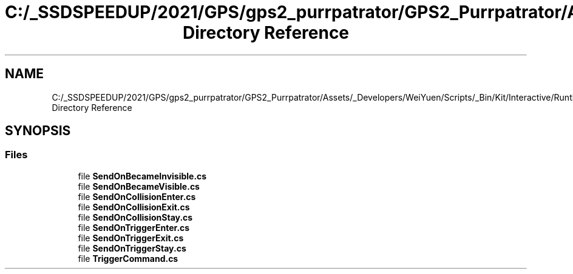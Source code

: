 .TH "C:/_SSDSPEEDUP/2021/GPS/gps2_purrpatrator/GPS2_Purrpatrator/Assets/_Developers/WeiYuen/Scripts/_Bin/Kit/Interactive/Runtime/Senders Directory Reference" 3 "Mon Apr 18 2022" "Purrpatrator User manual" \" -*- nroff -*-
.ad l
.nh
.SH NAME
C:/_SSDSPEEDUP/2021/GPS/gps2_purrpatrator/GPS2_Purrpatrator/Assets/_Developers/WeiYuen/Scripts/_Bin/Kit/Interactive/Runtime/Senders Directory Reference
.SH SYNOPSIS
.br
.PP
.SS "Files"

.in +1c
.ti -1c
.RI "file \fBSendOnBecameInvisible\&.cs\fP"
.br
.ti -1c
.RI "file \fBSendOnBecameVisible\&.cs\fP"
.br
.ti -1c
.RI "file \fBSendOnCollisionEnter\&.cs\fP"
.br
.ti -1c
.RI "file \fBSendOnCollisionExit\&.cs\fP"
.br
.ti -1c
.RI "file \fBSendOnCollisionStay\&.cs\fP"
.br
.ti -1c
.RI "file \fBSendOnTriggerEnter\&.cs\fP"
.br
.ti -1c
.RI "file \fBSendOnTriggerExit\&.cs\fP"
.br
.ti -1c
.RI "file \fBSendOnTriggerStay\&.cs\fP"
.br
.ti -1c
.RI "file \fBTriggerCommand\&.cs\fP"
.br
.in -1c
